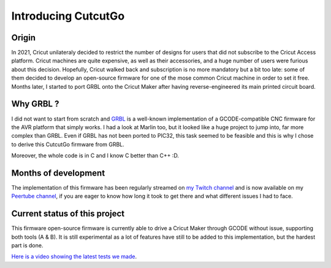 Introducing CutcutGo
====================

Origin
------

In 2021, Cricut unilateraly decided to restrict the number of designs for users that did not subscribe
to the Cricut Access platform. Cricut machines are quite expensive, as well as their accessories, and 
a huge number of users were furious about this decision. Hopefully, Cricut walked back and subscription
is no more mandatory but a bit too late: some of them decided to develop an open-source firmware for
one of the mose common Cricut machine in order to set it free. Months later, I started to port GRBL onto
the Cricut Maker after having reverse-engineered its main printed circuit board.

Why GRBL ?
----------

I did not want to start from scratch and `GRBL <https://github.com/grbl/grbl>`_ is a well-known implementation
of a GCODE-compatible CNC firmware for the AVR platform that simply works. I had a look at Marlin too, but it
looked like a huge project to jump into, far more complex than GRBL. Even if GRBL has not been ported to PIC32,
this task seemed to be feasible and this is why I chose to derive this CutcutGo firmware from GRBL.

Moreover, the whole code is in C and I know C better than C++ :D.

Months of development
---------------------

The implementation of this firmware has been regularly streamed on `my Twitch channel <https://twitch.tv/virtualabs>`_
and is now available on my `Peertube channel <https://video.ploud.fr/w/p/spMwuZfa7pGiRJpvsLzDTZ>`_, if you are eager to know how long it took to get there and what different
issues I had to face.


Current status of this project
------------------------------

This firmware open-source firmware is currently able to drive a Cricut Maker through GCODE without
issue, supporting both tools (A & B). It is still experimental as a lot of features have still
to be added to this implementation, but the hardest part is done.

`Here is a video showing the latest tests we made <https://video.ploud.fr/w/1rEYK9AB4MAKmCMSikSvNG>`_.


